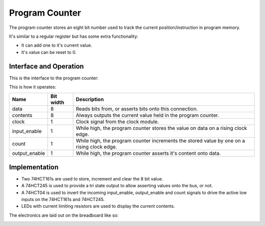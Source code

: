 Program Counter
===============

The program counter stores an eight bit number used to track the
current position/instruction in program memory.

It's similar to a regular register but has some extra functionality:

- It can add one to it's current value.
- It's value can be reset to 0.

Interface and Operation
-----------------------
  
This is the interface to the program counter:

.. image:: images/program_counter_block.png

This is how it operates:

+---------------+-----------+--------------------------------------------------------------------------------------------+
| Name          | Bit width | Description                                                                                |
+===============+===========+============================================================================================+
| data          | 8         | Reads bits from, or asserts bits onto this connection.                                     |
+---------------+-----------+--------------------------------------------------------------------------------------------+
| contents      | 8         | Always outputs the current value held in the program counter.                              |
+---------------+-----------+--------------------------------------------------------------------------------------------+
| clock         | 1         | Clock signal from the clock module.                                                        |
+---------------+-----------+--------------------------------------------------------------------------------------------+
| input_enable  | 1         | While high, the program counter stores the value on data on a rising clock edge.           |
+---------------+-----------+--------------------------------------------------------------------------------------------+
| count         | 1         | While high, the program counter increments the stored value by one on a rising clock edge. |
+---------------+-----------+--------------------------------------------------------------------------------------------+
| output_enable | 1         | While high, the program counter asserts it's content onto data.                            |
+---------------+-----------+--------------------------------------------------------------------------------------------+

Implementation
--------------

- Two 74HCT161s are used to store, increment and clear the 8 bit value.
- A 74HCT245 is used to provide a tri state output to allow asserting
  values onto the bus, or not.
- A 74HCT04 is used to invert the incoming input_enable, output_enable
  and count signals to drive the active low inputs on the 74HCT161s and
  74HCT245.
- LEDs with current limiting resistors are used to display the current
  contents.

The electronics are laid out on the breadboard like so:

.. image:: images/program_counter_bb.png
    :width: 100%
